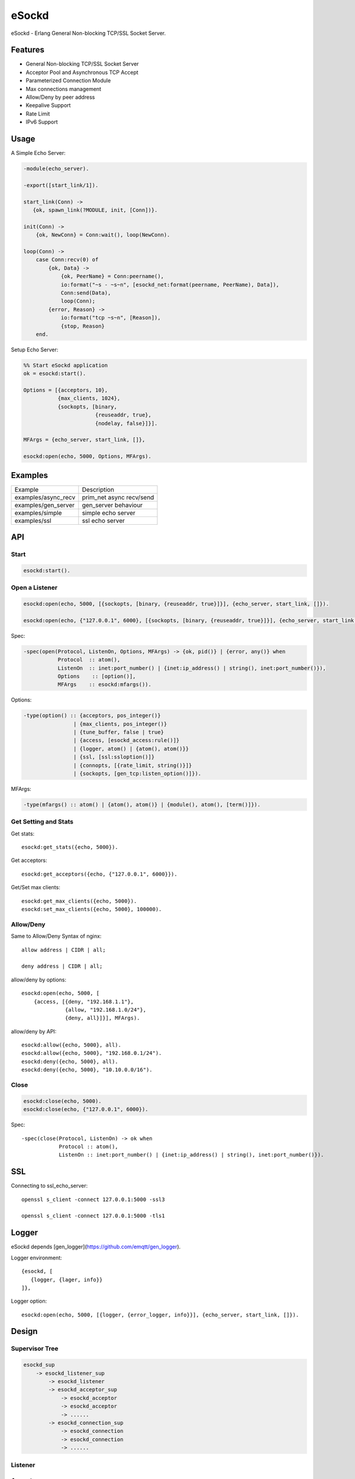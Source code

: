 
======
eSockd
======

eSockd - Erlang General Non-blocking TCP/SSL Socket Server.

--------
Features
--------

* General Non-blocking TCP/SSL Socket Server
* Acceptor Pool and Asynchronous TCP Accept
* Parameterized Connection Module
* Max connections management
* Allow/Deny by peer address
* Keepalive Support
* Rate Limit
* IPv6 Support

-----
Usage
-----

A Simple Echo Server:

.. code:: erlang

    -module(echo_server).

    -export([start_link/1]).

    start_link(Conn) ->
       {ok, spawn_link(?MODULE, init, [Conn])}.
          
    init(Conn) ->
        {ok, NewConn} = Conn:wait(), loop(NewConn).

    loop(Conn) ->
        case Conn:recv(0) of
            {ok, Data} ->
                {ok, PeerName} = Conn:peername(),
                io:format("~s - ~s~n", [esockd_net:format(peername, PeerName), Data]),
                Conn:send(Data),
                loop(Conn);
            {error, Reason} ->
                io:format("tcp ~s~n", [Reason]),
                {stop, Reason}
        end.

Setup Echo Server:

.. code:: erlang

    %% Start eSockd application
    ok = esockd:start().

    Options = [{acceptors, 10},
               {max_clients, 1024},
               {sockopts, [binary,
                           {reuseaddr, true},
                           {nodelay, false}]}].

    MFArgs = {echo_server, start_link, []},

    esockd:open(echo, 5000, Options, MFArgs).

--------
Examples
--------

+---------------------+----------------------------+
| Example             | Description                |
+---------------------+----------------------------+
| examples/async_recv | prim_net async recv/send   |
+---------------------+----------------------------+
| examples/gen_server | gen_server behaviour       |
+---------------------+----------------------------+
| examples/simple     | simple echo server         |
+---------------------+----------------------------+
| examples/ssl        | ssl echo server            |
+---------------------+----------------------------+

---
API
---

Start
-----

.. code:: erlang

    esockd:start().

Open a Listener
---------------

.. code:: erlang

    esockd:open(echo, 5000, [{sockopts, [binary, {reuseaddr, true}]}], {echo_server, start_link, []}).

    esockd:open(echo, {"127.0.0.1", 6000}, [{sockopts, [binary, {reuseaddr, true}]}], {echo_server, start_link, []}).

Spec:

.. code:: erlang

    -spec(open(Protocol, ListenOn, Options, MFArgs) -> {ok, pid()} | {error, any()} when
               Protocol  :: atom(),
               ListenOn  :: inet:port_number() | {inet:ip_address() | string(), inet:port_number()}),
               Options	  :: [option()],
               MFArgs    :: esockd:mfargs()).

Options:

.. code:: erlang

    -type(option() :: {acceptors, pos_integer()}
                    | {max_clients, pos_integer()}
                    | {tune_buffer, false | true}
                    | {access, [esockd_access:rule()]}
                    | {logger, atom() | {atom(), atom()}}
                    | {ssl, [ssl:ssloption()]}
                    | {connopts, [{rate_limit, string()}]}
                    | {sockopts, [gen_tcp:listen_option()]}).

MFArgs:

.. code:: erlang

    -type(mfargs() :: atom() | {atom(), atom()} | {module(), atom(), [term()]}).


Get Setting and Stats
---------------------

Get stats::

    esockd:get_stats({echo, 5000}).

Get acceptors::

    esockd:get_acceptors({echo, {"127.0.0.1", 6000}}).

Get/Set max clients::

    esockd:get_max_clients({echo, 5000}).
    esockd:set_max_clients({echo, 5000}, 100000).

Allow/Deny
----------

Same to Allow/Deny Syntax of nginx::

    allow address | CIDR | all;

    deny address | CIDR | all;

allow/deny by options::

    esockd:open(echo, 5000, [
        {access, [{deny, "192.168.1.1"},
                  {allow, "192.168.1.0/24"},
                  {deny, all}]}], MFArgs).

allow/deny by API::

    esockd:allow({echo, 5000}, all).
    esockd:allow({echo, 5000}, "192.168.0.1/24").
    esockd:deny({echo, 5000}, all).
    esockd:deny({echo, 5000}, "10.10.0.0/16").

Close
-----

.. code:: erlang

    esockd:close(echo, 5000).
    esockd:close(echo, {"127.0.0.1", 6000}).

Spec::

    -spec(close(Protocol, ListenOn) -> ok when
                Protocol :: atom(),
                ListenOn :: inet:port_number() | {inet:ip_address() | string(), inet:port_number()}).

---
SSL
---

Connecting to ssl_echo_server::

    openssl s_client -connect 127.0.0.1:5000 -ssl3

    openssl s_client -connect 127.0.0.1:5000 -tls1

------
Logger
------

eSockd depends [gen_logger](https://github.com/emqtt/gen_logger).

Logger environment::

     {esockd, [
        {logger, {lager, info}}
     ]},

Logger option::

    esockd:open(echo, 5000, [{logger, {error_logger, info}}], {echo_server, start_link, []}).

.. _design:

------
Design
------

Supervisor Tree
---------------

.. code::

    esockd_sup 
        -> esockd_listener_sup 
            -> esockd_listener
            -> esockd_acceptor_sup 
                -> esockd_acceptor
                -> esockd_acceptor
                -> ......
            -> esockd_connection_sup
                -> esockd_connection
                -> esockd_connection
                -> ......

Listener
--------


Acceptor
--------

1. Acceptor Pool

2. Sleep for a while when e{n, m}file errors happened

Connection Sup
--------------

1. Create a connection, and let it run...

2. Control max connections

3. Count active connections

4. Count shutdown reasons

Server
------


----
CIDR
----

`CIDR`_ Wiki

.. _CIDR: https://en.wikipedia.org/wiki/Classless_Inter-Domain_Routing

---------
Benchmark
---------

Benchmark 2.1.0-alpha release on one 8 cores, 32G memory ubuntu/14.04 server::

    250K concurrent connections, 50K messages/sec, 40Mbps In/Out consumed 5G memory, 20% CPU/core

